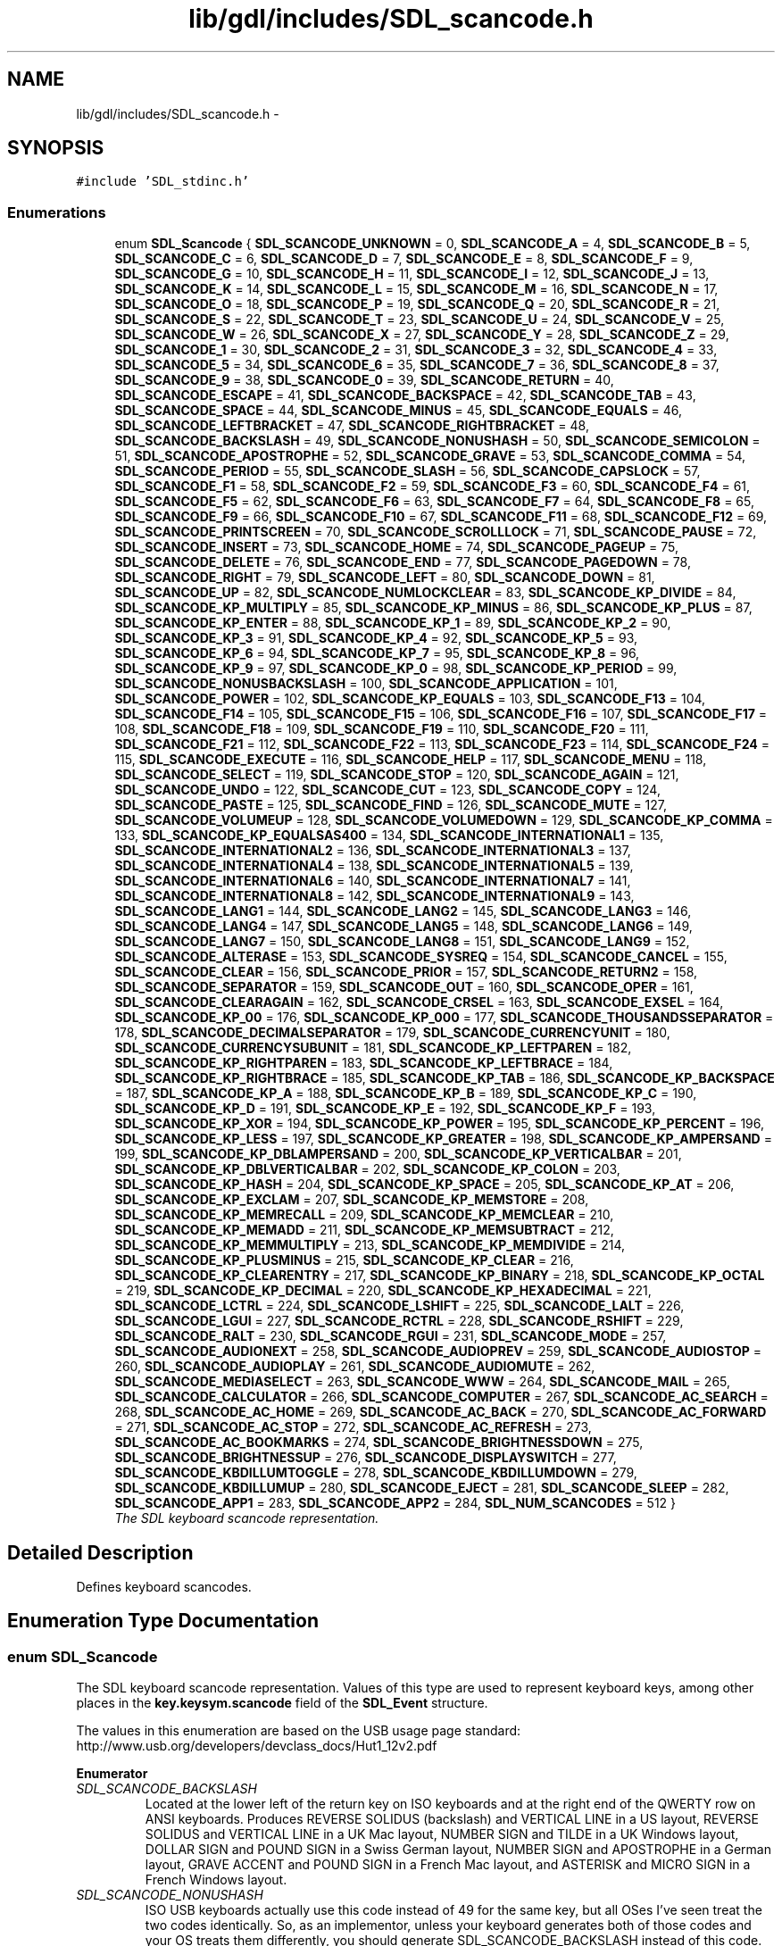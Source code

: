 .TH "lib/gdl/includes/SDL_scancode.h" 3 "Sun Jun 7 2015" "Version 0.42" "cpp_bomberman" \" -*- nroff -*-
.ad l
.nh
.SH NAME
lib/gdl/includes/SDL_scancode.h \- 
.SH SYNOPSIS
.br
.PP
\fC#include 'SDL_stdinc\&.h'\fP
.br

.SS "Enumerations"

.in +1c
.ti -1c
.RI "enum \fBSDL_Scancode\fP { \fBSDL_SCANCODE_UNKNOWN\fP = 0, \fBSDL_SCANCODE_A\fP = 4, \fBSDL_SCANCODE_B\fP = 5, \fBSDL_SCANCODE_C\fP = 6, \fBSDL_SCANCODE_D\fP = 7, \fBSDL_SCANCODE_E\fP = 8, \fBSDL_SCANCODE_F\fP = 9, \fBSDL_SCANCODE_G\fP = 10, \fBSDL_SCANCODE_H\fP = 11, \fBSDL_SCANCODE_I\fP = 12, \fBSDL_SCANCODE_J\fP = 13, \fBSDL_SCANCODE_K\fP = 14, \fBSDL_SCANCODE_L\fP = 15, \fBSDL_SCANCODE_M\fP = 16, \fBSDL_SCANCODE_N\fP = 17, \fBSDL_SCANCODE_O\fP = 18, \fBSDL_SCANCODE_P\fP = 19, \fBSDL_SCANCODE_Q\fP = 20, \fBSDL_SCANCODE_R\fP = 21, \fBSDL_SCANCODE_S\fP = 22, \fBSDL_SCANCODE_T\fP = 23, \fBSDL_SCANCODE_U\fP = 24, \fBSDL_SCANCODE_V\fP = 25, \fBSDL_SCANCODE_W\fP = 26, \fBSDL_SCANCODE_X\fP = 27, \fBSDL_SCANCODE_Y\fP = 28, \fBSDL_SCANCODE_Z\fP = 29, \fBSDL_SCANCODE_1\fP = 30, \fBSDL_SCANCODE_2\fP = 31, \fBSDL_SCANCODE_3\fP = 32, \fBSDL_SCANCODE_4\fP = 33, \fBSDL_SCANCODE_5\fP = 34, \fBSDL_SCANCODE_6\fP = 35, \fBSDL_SCANCODE_7\fP = 36, \fBSDL_SCANCODE_8\fP = 37, \fBSDL_SCANCODE_9\fP = 38, \fBSDL_SCANCODE_0\fP = 39, \fBSDL_SCANCODE_RETURN\fP = 40, \fBSDL_SCANCODE_ESCAPE\fP = 41, \fBSDL_SCANCODE_BACKSPACE\fP = 42, \fBSDL_SCANCODE_TAB\fP = 43, \fBSDL_SCANCODE_SPACE\fP = 44, \fBSDL_SCANCODE_MINUS\fP = 45, \fBSDL_SCANCODE_EQUALS\fP = 46, \fBSDL_SCANCODE_LEFTBRACKET\fP = 47, \fBSDL_SCANCODE_RIGHTBRACKET\fP = 48, \fBSDL_SCANCODE_BACKSLASH\fP = 49, \fBSDL_SCANCODE_NONUSHASH\fP = 50, \fBSDL_SCANCODE_SEMICOLON\fP = 51, \fBSDL_SCANCODE_APOSTROPHE\fP = 52, \fBSDL_SCANCODE_GRAVE\fP = 53, \fBSDL_SCANCODE_COMMA\fP = 54, \fBSDL_SCANCODE_PERIOD\fP = 55, \fBSDL_SCANCODE_SLASH\fP = 56, \fBSDL_SCANCODE_CAPSLOCK\fP = 57, \fBSDL_SCANCODE_F1\fP = 58, \fBSDL_SCANCODE_F2\fP = 59, \fBSDL_SCANCODE_F3\fP = 60, \fBSDL_SCANCODE_F4\fP = 61, \fBSDL_SCANCODE_F5\fP = 62, \fBSDL_SCANCODE_F6\fP = 63, \fBSDL_SCANCODE_F7\fP = 64, \fBSDL_SCANCODE_F8\fP = 65, \fBSDL_SCANCODE_F9\fP = 66, \fBSDL_SCANCODE_F10\fP = 67, \fBSDL_SCANCODE_F11\fP = 68, \fBSDL_SCANCODE_F12\fP = 69, \fBSDL_SCANCODE_PRINTSCREEN\fP = 70, \fBSDL_SCANCODE_SCROLLLOCK\fP = 71, \fBSDL_SCANCODE_PAUSE\fP = 72, \fBSDL_SCANCODE_INSERT\fP = 73, \fBSDL_SCANCODE_HOME\fP = 74, \fBSDL_SCANCODE_PAGEUP\fP = 75, \fBSDL_SCANCODE_DELETE\fP = 76, \fBSDL_SCANCODE_END\fP = 77, \fBSDL_SCANCODE_PAGEDOWN\fP = 78, \fBSDL_SCANCODE_RIGHT\fP = 79, \fBSDL_SCANCODE_LEFT\fP = 80, \fBSDL_SCANCODE_DOWN\fP = 81, \fBSDL_SCANCODE_UP\fP = 82, \fBSDL_SCANCODE_NUMLOCKCLEAR\fP = 83, \fBSDL_SCANCODE_KP_DIVIDE\fP = 84, \fBSDL_SCANCODE_KP_MULTIPLY\fP = 85, \fBSDL_SCANCODE_KP_MINUS\fP = 86, \fBSDL_SCANCODE_KP_PLUS\fP = 87, \fBSDL_SCANCODE_KP_ENTER\fP = 88, \fBSDL_SCANCODE_KP_1\fP = 89, \fBSDL_SCANCODE_KP_2\fP = 90, \fBSDL_SCANCODE_KP_3\fP = 91, \fBSDL_SCANCODE_KP_4\fP = 92, \fBSDL_SCANCODE_KP_5\fP = 93, \fBSDL_SCANCODE_KP_6\fP = 94, \fBSDL_SCANCODE_KP_7\fP = 95, \fBSDL_SCANCODE_KP_8\fP = 96, \fBSDL_SCANCODE_KP_9\fP = 97, \fBSDL_SCANCODE_KP_0\fP = 98, \fBSDL_SCANCODE_KP_PERIOD\fP = 99, \fBSDL_SCANCODE_NONUSBACKSLASH\fP = 100, \fBSDL_SCANCODE_APPLICATION\fP = 101, \fBSDL_SCANCODE_POWER\fP = 102, \fBSDL_SCANCODE_KP_EQUALS\fP = 103, \fBSDL_SCANCODE_F13\fP = 104, \fBSDL_SCANCODE_F14\fP = 105, \fBSDL_SCANCODE_F15\fP = 106, \fBSDL_SCANCODE_F16\fP = 107, \fBSDL_SCANCODE_F17\fP = 108, \fBSDL_SCANCODE_F18\fP = 109, \fBSDL_SCANCODE_F19\fP = 110, \fBSDL_SCANCODE_F20\fP = 111, \fBSDL_SCANCODE_F21\fP = 112, \fBSDL_SCANCODE_F22\fP = 113, \fBSDL_SCANCODE_F23\fP = 114, \fBSDL_SCANCODE_F24\fP = 115, \fBSDL_SCANCODE_EXECUTE\fP = 116, \fBSDL_SCANCODE_HELP\fP = 117, \fBSDL_SCANCODE_MENU\fP = 118, \fBSDL_SCANCODE_SELECT\fP = 119, \fBSDL_SCANCODE_STOP\fP = 120, \fBSDL_SCANCODE_AGAIN\fP = 121, \fBSDL_SCANCODE_UNDO\fP = 122, \fBSDL_SCANCODE_CUT\fP = 123, \fBSDL_SCANCODE_COPY\fP = 124, \fBSDL_SCANCODE_PASTE\fP = 125, \fBSDL_SCANCODE_FIND\fP = 126, \fBSDL_SCANCODE_MUTE\fP = 127, \fBSDL_SCANCODE_VOLUMEUP\fP = 128, \fBSDL_SCANCODE_VOLUMEDOWN\fP = 129, \fBSDL_SCANCODE_KP_COMMA\fP = 133, \fBSDL_SCANCODE_KP_EQUALSAS400\fP = 134, \fBSDL_SCANCODE_INTERNATIONAL1\fP = 135, \fBSDL_SCANCODE_INTERNATIONAL2\fP = 136, \fBSDL_SCANCODE_INTERNATIONAL3\fP = 137, \fBSDL_SCANCODE_INTERNATIONAL4\fP = 138, \fBSDL_SCANCODE_INTERNATIONAL5\fP = 139, \fBSDL_SCANCODE_INTERNATIONAL6\fP = 140, \fBSDL_SCANCODE_INTERNATIONAL7\fP = 141, \fBSDL_SCANCODE_INTERNATIONAL8\fP = 142, \fBSDL_SCANCODE_INTERNATIONAL9\fP = 143, \fBSDL_SCANCODE_LANG1\fP = 144, \fBSDL_SCANCODE_LANG2\fP = 145, \fBSDL_SCANCODE_LANG3\fP = 146, \fBSDL_SCANCODE_LANG4\fP = 147, \fBSDL_SCANCODE_LANG5\fP = 148, \fBSDL_SCANCODE_LANG6\fP = 149, \fBSDL_SCANCODE_LANG7\fP = 150, \fBSDL_SCANCODE_LANG8\fP = 151, \fBSDL_SCANCODE_LANG9\fP = 152, \fBSDL_SCANCODE_ALTERASE\fP = 153, \fBSDL_SCANCODE_SYSREQ\fP = 154, \fBSDL_SCANCODE_CANCEL\fP = 155, \fBSDL_SCANCODE_CLEAR\fP = 156, \fBSDL_SCANCODE_PRIOR\fP = 157, \fBSDL_SCANCODE_RETURN2\fP = 158, \fBSDL_SCANCODE_SEPARATOR\fP = 159, \fBSDL_SCANCODE_OUT\fP = 160, \fBSDL_SCANCODE_OPER\fP = 161, \fBSDL_SCANCODE_CLEARAGAIN\fP = 162, \fBSDL_SCANCODE_CRSEL\fP = 163, \fBSDL_SCANCODE_EXSEL\fP = 164, \fBSDL_SCANCODE_KP_00\fP = 176, \fBSDL_SCANCODE_KP_000\fP = 177, \fBSDL_SCANCODE_THOUSANDSSEPARATOR\fP = 178, \fBSDL_SCANCODE_DECIMALSEPARATOR\fP = 179, \fBSDL_SCANCODE_CURRENCYUNIT\fP = 180, \fBSDL_SCANCODE_CURRENCYSUBUNIT\fP = 181, \fBSDL_SCANCODE_KP_LEFTPAREN\fP = 182, \fBSDL_SCANCODE_KP_RIGHTPAREN\fP = 183, \fBSDL_SCANCODE_KP_LEFTBRACE\fP = 184, \fBSDL_SCANCODE_KP_RIGHTBRACE\fP = 185, \fBSDL_SCANCODE_KP_TAB\fP = 186, \fBSDL_SCANCODE_KP_BACKSPACE\fP = 187, \fBSDL_SCANCODE_KP_A\fP = 188, \fBSDL_SCANCODE_KP_B\fP = 189, \fBSDL_SCANCODE_KP_C\fP = 190, \fBSDL_SCANCODE_KP_D\fP = 191, \fBSDL_SCANCODE_KP_E\fP = 192, \fBSDL_SCANCODE_KP_F\fP = 193, \fBSDL_SCANCODE_KP_XOR\fP = 194, \fBSDL_SCANCODE_KP_POWER\fP = 195, \fBSDL_SCANCODE_KP_PERCENT\fP = 196, \fBSDL_SCANCODE_KP_LESS\fP = 197, \fBSDL_SCANCODE_KP_GREATER\fP = 198, \fBSDL_SCANCODE_KP_AMPERSAND\fP = 199, \fBSDL_SCANCODE_KP_DBLAMPERSAND\fP = 200, \fBSDL_SCANCODE_KP_VERTICALBAR\fP = 201, \fBSDL_SCANCODE_KP_DBLVERTICALBAR\fP = 202, \fBSDL_SCANCODE_KP_COLON\fP = 203, \fBSDL_SCANCODE_KP_HASH\fP = 204, \fBSDL_SCANCODE_KP_SPACE\fP = 205, \fBSDL_SCANCODE_KP_AT\fP = 206, \fBSDL_SCANCODE_KP_EXCLAM\fP = 207, \fBSDL_SCANCODE_KP_MEMSTORE\fP = 208, \fBSDL_SCANCODE_KP_MEMRECALL\fP = 209, \fBSDL_SCANCODE_KP_MEMCLEAR\fP = 210, \fBSDL_SCANCODE_KP_MEMADD\fP = 211, \fBSDL_SCANCODE_KP_MEMSUBTRACT\fP = 212, \fBSDL_SCANCODE_KP_MEMMULTIPLY\fP = 213, \fBSDL_SCANCODE_KP_MEMDIVIDE\fP = 214, \fBSDL_SCANCODE_KP_PLUSMINUS\fP = 215, \fBSDL_SCANCODE_KP_CLEAR\fP = 216, \fBSDL_SCANCODE_KP_CLEARENTRY\fP = 217, \fBSDL_SCANCODE_KP_BINARY\fP = 218, \fBSDL_SCANCODE_KP_OCTAL\fP = 219, \fBSDL_SCANCODE_KP_DECIMAL\fP = 220, \fBSDL_SCANCODE_KP_HEXADECIMAL\fP = 221, \fBSDL_SCANCODE_LCTRL\fP = 224, \fBSDL_SCANCODE_LSHIFT\fP = 225, \fBSDL_SCANCODE_LALT\fP = 226, \fBSDL_SCANCODE_LGUI\fP = 227, \fBSDL_SCANCODE_RCTRL\fP = 228, \fBSDL_SCANCODE_RSHIFT\fP = 229, \fBSDL_SCANCODE_RALT\fP = 230, \fBSDL_SCANCODE_RGUI\fP = 231, \fBSDL_SCANCODE_MODE\fP = 257, \fBSDL_SCANCODE_AUDIONEXT\fP = 258, \fBSDL_SCANCODE_AUDIOPREV\fP = 259, \fBSDL_SCANCODE_AUDIOSTOP\fP = 260, \fBSDL_SCANCODE_AUDIOPLAY\fP = 261, \fBSDL_SCANCODE_AUDIOMUTE\fP = 262, \fBSDL_SCANCODE_MEDIASELECT\fP = 263, \fBSDL_SCANCODE_WWW\fP = 264, \fBSDL_SCANCODE_MAIL\fP = 265, \fBSDL_SCANCODE_CALCULATOR\fP = 266, \fBSDL_SCANCODE_COMPUTER\fP = 267, \fBSDL_SCANCODE_AC_SEARCH\fP = 268, \fBSDL_SCANCODE_AC_HOME\fP = 269, \fBSDL_SCANCODE_AC_BACK\fP = 270, \fBSDL_SCANCODE_AC_FORWARD\fP = 271, \fBSDL_SCANCODE_AC_STOP\fP = 272, \fBSDL_SCANCODE_AC_REFRESH\fP = 273, \fBSDL_SCANCODE_AC_BOOKMARKS\fP = 274, \fBSDL_SCANCODE_BRIGHTNESSDOWN\fP = 275, \fBSDL_SCANCODE_BRIGHTNESSUP\fP = 276, \fBSDL_SCANCODE_DISPLAYSWITCH\fP = 277, \fBSDL_SCANCODE_KBDILLUMTOGGLE\fP = 278, \fBSDL_SCANCODE_KBDILLUMDOWN\fP = 279, \fBSDL_SCANCODE_KBDILLUMUP\fP = 280, \fBSDL_SCANCODE_EJECT\fP = 281, \fBSDL_SCANCODE_SLEEP\fP = 282, \fBSDL_SCANCODE_APP1\fP = 283, \fBSDL_SCANCODE_APP2\fP = 284, \fBSDL_NUM_SCANCODES\fP = 512 }"
.br
.RI "\fIThe SDL keyboard scancode representation\&. \fP"
.in -1c
.SH "Detailed Description"
.PP 
Defines keyboard scancodes\&. 
.SH "Enumeration Type Documentation"
.PP 
.SS "enum \fBSDL_Scancode\fP"

.PP
The SDL keyboard scancode representation\&. Values of this type are used to represent keyboard keys, among other places in the \fBkey\&.keysym\&.scancode \fP field of the \fBSDL_Event\fP structure\&.
.PP
The values in this enumeration are based on the USB usage page standard: http://www.usb.org/developers/devclass_docs/Hut1_12v2.pdf 
.PP
\fBEnumerator\fP
.in +1c
.TP
\fB\fISDL_SCANCODE_BACKSLASH \fP\fP
Located at the lower left of the return key on ISO keyboards and at the right end of the QWERTY row on ANSI keyboards\&. Produces REVERSE SOLIDUS (backslash) and VERTICAL LINE in a US layout, REVERSE SOLIDUS and VERTICAL LINE in a UK Mac layout, NUMBER SIGN and TILDE in a UK Windows layout, DOLLAR SIGN and POUND SIGN in a Swiss German layout, NUMBER SIGN and APOSTROPHE in a German layout, GRAVE ACCENT and POUND SIGN in a French Mac layout, and ASTERISK and MICRO SIGN in a French Windows layout\&. 
.TP
\fB\fISDL_SCANCODE_NONUSHASH \fP\fP
ISO USB keyboards actually use this code instead of 49 for the same key, but all OSes I've seen treat the two codes identically\&. So, as an implementor, unless your keyboard generates both of those codes and your OS treats them differently, you should generate SDL_SCANCODE_BACKSLASH instead of this code\&. As a user, you should not rely on this code because SDL will never generate it with most (all?) keyboards\&. 
.TP
\fB\fISDL_SCANCODE_GRAVE \fP\fP
Located in the top left corner (on both ANSI and ISO keyboards)\&. Produces GRAVE ACCENT and TILDE in a US Windows layout and in US and UK Mac layouts on ANSI keyboards, GRAVE ACCENT and NOT SIGN in a UK Windows layout, SECTION SIGN and PLUS-MINUS SIGN in US and UK Mac layouts on ISO keyboards, SECTION SIGN and DEGREE SIGN in a Swiss German layout (Mac: only on ISO keyboards), CIRCUMFLEX ACCENT and DEGREE SIGN in a German layout (Mac: only on ISO keyboards), SUPERSCRIPT TWO and TILDE in a French Windows layout, COMMERCIAL AT and NUMBER SIGN in a French Mac layout on ISO keyboards, and LESS-THAN SIGN and GREATER-THAN SIGN in a Swiss German, German, or French Mac layout on ANSI keyboards\&. 
.TP
\fB\fISDL_SCANCODE_INSERT \fP\fP
insert on PC, help on some Mac keyboards (but does send code 73, not 117) 
.TP
\fB\fISDL_SCANCODE_NUMLOCKCLEAR \fP\fP
num lock on PC, clear on Mac keyboards 
.TP
\fB\fISDL_SCANCODE_NONUSBACKSLASH \fP\fP
This is the additional key that ISO keyboards have over ANSI ones, located between left shift and Y\&. Produces GRAVE ACCENT and TILDE in a US or UK Mac layout, REVERSE SOLIDUS (backslash) and VERTICAL LINE in a US or UK Windows layout, and LESS-THAN SIGN and GREATER-THAN SIGN in a Swiss German, German, or French layout\&. 
.TP
\fB\fISDL_SCANCODE_APPLICATION \fP\fP
windows contextual menu, compose 
.TP
\fB\fISDL_SCANCODE_POWER \fP\fP
The USB document says this is a status flag, not a physical key - but some Mac keyboards do have a power key\&. 
.TP
\fB\fISDL_SCANCODE_AGAIN \fP\fP
redo 
.TP
\fB\fISDL_SCANCODE_INTERNATIONAL1 \fP\fP
used on Asian keyboards, see footnotes in USB doc 
.TP
\fB\fISDL_SCANCODE_INTERNATIONAL3 \fP\fP
Yen 
.TP
\fB\fISDL_SCANCODE_LANG1 \fP\fP
Hangul/English toggle 
.TP
\fB\fISDL_SCANCODE_LANG2 \fP\fP
Hanja conversion 
.TP
\fB\fISDL_SCANCODE_LANG3 \fP\fP
Katakana 
.TP
\fB\fISDL_SCANCODE_LANG4 \fP\fP
Hiragana 
.TP
\fB\fISDL_SCANCODE_LANG5 \fP\fP
Zenkaku/Hankaku 
.TP
\fB\fISDL_SCANCODE_LANG6 \fP\fP
reserved 
.TP
\fB\fISDL_SCANCODE_LANG7 \fP\fP
reserved 
.TP
\fB\fISDL_SCANCODE_LANG8 \fP\fP
reserved 
.TP
\fB\fISDL_SCANCODE_LANG9 \fP\fP
reserved 
.TP
\fB\fISDL_SCANCODE_ALTERASE \fP\fP
Erase-Eaze 
.TP
\fB\fISDL_SCANCODE_LALT \fP\fP
alt, option 
.TP
\fB\fISDL_SCANCODE_LGUI \fP\fP
windows, command (apple), meta 
.TP
\fB\fISDL_SCANCODE_RALT \fP\fP
alt gr, option 
.TP
\fB\fISDL_SCANCODE_RGUI \fP\fP
windows, command (apple), meta 
.TP
\fB\fISDL_SCANCODE_MODE \fP\fP
I'm not sure if this is really not covered by any of the above, but since there's a special KMOD_MODE for it I'm adding it here 
.TP
\fB\fISDL_SCANCODE_DISPLAYSWITCH \fP\fP
display mirroring/dual display switch, video mode switch 
.TP
\fB\fISDL_NUM_SCANCODES \fP\fP
not a key, just marks the number of scancodes for array bounds 
.SH "Author"
.PP 
Generated automatically by Doxygen for cpp_bomberman from the source code\&.
